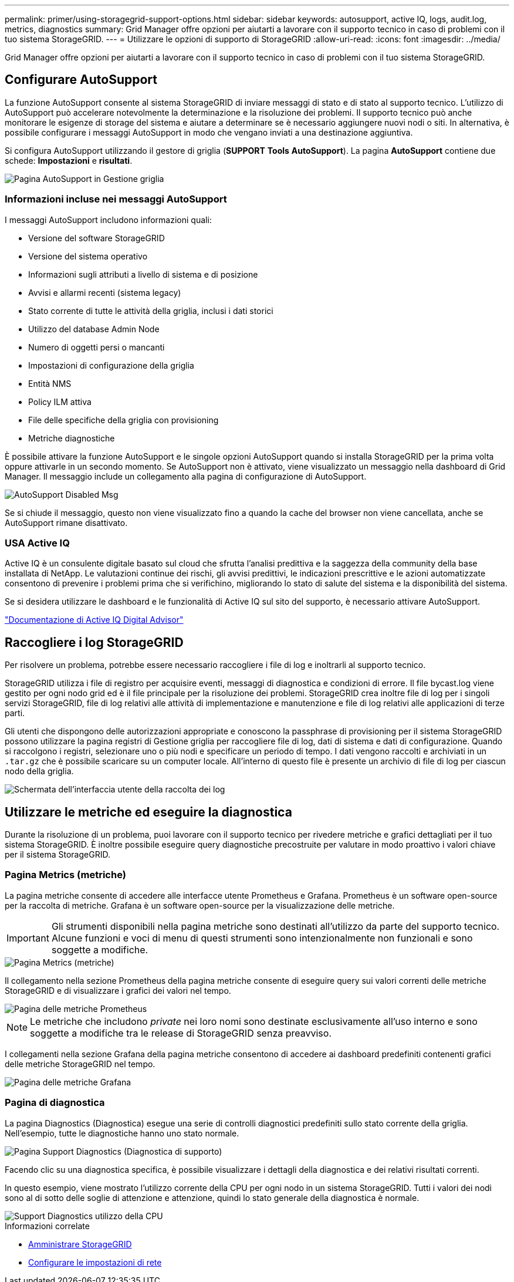 ---
permalink: primer/using-storagegrid-support-options.html 
sidebar: sidebar 
keywords: autosupport, active IQ, logs, audit.log, metrics, diagnostics 
summary: Grid Manager offre opzioni per aiutarti a lavorare con il supporto tecnico in caso di problemi con il tuo sistema StorageGRID. 
---
= Utilizzare le opzioni di supporto di StorageGRID
:allow-uri-read: 
:icons: font
:imagesdir: ../media/


[role="lead"]
Grid Manager offre opzioni per aiutarti a lavorare con il supporto tecnico in caso di problemi con il tuo sistema StorageGRID.



== Configurare AutoSupport

La funzione AutoSupport consente al sistema StorageGRID di inviare messaggi di stato e di stato al supporto tecnico. L'utilizzo di AutoSupport può accelerare notevolmente la determinazione e la risoluzione dei problemi. Il supporto tecnico può anche monitorare le esigenze di storage del sistema e aiutare a determinare se è necessario aggiungere nuovi nodi o siti. In alternativa, è possibile configurare i messaggi AutoSupport in modo che vengano inviati a una destinazione aggiuntiva.

Si configura AutoSupport utilizzando il gestore di griglia (*SUPPORT* *Tools* *AutoSupport*). La pagina *AutoSupport* contiene due schede: *Impostazioni* e *risultati*.

image::../media/autosupport_accessing_settings.png[Pagina AutoSupport in Gestione griglia]



=== Informazioni incluse nei messaggi AutoSupport

I messaggi AutoSupport includono informazioni quali:

* Versione del software StorageGRID
* Versione del sistema operativo
* Informazioni sugli attributi a livello di sistema e di posizione
* Avvisi e allarmi recenti (sistema legacy)
* Stato corrente di tutte le attività della griglia, inclusi i dati storici
* Utilizzo del database Admin Node
* Numero di oggetti persi o mancanti
* Impostazioni di configurazione della griglia
* Entità NMS
* Policy ILM attiva
* File delle specifiche della griglia con provisioning
* Metriche diagnostiche


È possibile attivare la funzione AutoSupport e le singole opzioni AutoSupport quando si installa StorageGRID per la prima volta oppure attivarle in un secondo momento. Se AutoSupport non è attivato, viene visualizzato un messaggio nella dashboard di Grid Manager. Il messaggio include un collegamento alla pagina di configurazione di AutoSupport.

image::../media/autosupport_disabled_message.png[AutoSupport Disabled Msg]

Se si chiude il messaggio, questo non viene visualizzato fino a quando la cache del browser non viene cancellata, anche se AutoSupport rimane disattivato.



=== USA Active IQ

Active IQ è un consulente digitale basato sul cloud che sfrutta l'analisi predittiva e la saggezza della community della base installata di NetApp. Le valutazioni continue dei rischi, gli avvisi predittivi, le indicazioni prescrittive e le azioni automatizzate consentono di prevenire i problemi prima che si verifichino, migliorando lo stato di salute del sistema e la disponibilità del sistema.

Se si desidera utilizzare le dashboard e le funzionalità di Active IQ sul sito del supporto, è necessario attivare AutoSupport.

https://docs.netapp.com/us-en/active-iq/index.html["Documentazione di Active IQ Digital Advisor"^]



== Raccogliere i log StorageGRID

Per risolvere un problema, potrebbe essere necessario raccogliere i file di log e inoltrarli al supporto tecnico.

StorageGRID utilizza i file di registro per acquisire eventi, messaggi di diagnostica e condizioni di errore. Il file bycast.log viene gestito per ogni nodo grid ed è il file principale per la risoluzione dei problemi. StorageGRID crea inoltre file di log per i singoli servizi StorageGRID, file di log relativi alle attività di implementazione e manutenzione e file di log relativi alle applicazioni di terze parti.

Gli utenti che dispongono delle autorizzazioni appropriate e conoscono la passphrase di provisioning per il sistema StorageGRID possono utilizzare la pagina registri di Gestione griglia per raccogliere file di log, dati di sistema e dati di configurazione. Quando si raccolgono i registri, selezionare uno o più nodi e specificare un periodo di tempo. I dati vengono raccolti e archiviati in un `.tar.gz` che è possibile scaricare su un computer locale. All'interno di questo file è presente un archivio di file di log per ciascun nodo della griglia.

image::../media/support_logs_select_nodes.png[Schermata dell'interfaccia utente della raccolta dei log]



== Utilizzare le metriche ed eseguire la diagnostica

Durante la risoluzione di un problema, puoi lavorare con il supporto tecnico per rivedere metriche e grafici dettagliati per il tuo sistema StorageGRID. È inoltre possibile eseguire query diagnostiche precostruite per valutare in modo proattivo i valori chiave per il sistema StorageGRID.



=== Pagina Metrics (metriche)

La pagina metriche consente di accedere alle interfacce utente Prometheus e Grafana. Prometheus è un software open-source per la raccolta di metriche. Grafana è un software open-source per la visualizzazione delle metriche.


IMPORTANT: Gli strumenti disponibili nella pagina metriche sono destinati all'utilizzo da parte del supporto tecnico. Alcune funzioni e voci di menu di questi strumenti sono intenzionalmente non funzionali e sono soggette a modifiche.

image::../media/metrics_page.png[Pagina Metrics (metriche)]

Il collegamento nella sezione Prometheus della pagina metriche consente di eseguire query sui valori correnti delle metriche StorageGRID e di visualizzare i grafici dei valori nel tempo.

image::../media/metrics_page_prometheus.png[Pagina delle metriche Prometheus]


NOTE: Le metriche che includono _private_ nei loro nomi sono destinate esclusivamente all'uso interno e sono soggette a modifiche tra le release di StorageGRID senza preavviso.

I collegamenti nella sezione Grafana della pagina metriche consentono di accedere ai dashboard predefiniti contenenti grafici delle metriche StorageGRID nel tempo.

image::../media/metrics_page_grafana.png[Pagina delle metriche Grafana]



=== Pagina di diagnostica

La pagina Diagnostics (Diagnostica) esegue una serie di controlli diagnostici predefiniti sullo stato corrente della griglia. Nell'esempio, tutte le diagnostiche hanno uno stato normale.

image::../media/support_diagnostics_page.png[Pagina Support Diagnostics (Diagnostica di supporto)]

Facendo clic su una diagnostica specifica, è possibile visualizzare i dettagli della diagnostica e dei relativi risultati correnti.

In questo esempio, viene mostrato l'utilizzo corrente della CPU per ogni nodo in un sistema StorageGRID. Tutti i valori dei nodi sono al di sotto delle soglie di attenzione e attenzione, quindi lo stato generale della diagnostica è normale.

image::../media/support_diagnostics_cpu_utilization.png[Support Diagnostics utilizzo della CPU]

.Informazioni correlate
* xref:../admin/index.adoc[Amministrare StorageGRID]
* xref:configuring-network-settings.adoc[Configurare le impostazioni di rete]

